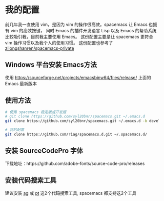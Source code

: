 * 我的配置
前几年我一直使用 vim，是因为 vim 的操作很高效。spacemacs 让 Emacs 也拥有 vim 的高效按键， 同时 Emacs 的插件开发语言 Lisp 以及 Emacs 的帮助系统比较吸引我，目前我主要使用 Emacs。
这份配置主要是让 spacemacs 更符合 vim 操作习惯以及我个人的使用习惯。 这份配置也参考了 [[https://github.com/zilongshanren/spacemacs-private][zilongshanren/spacemacs-private]]


** Windows 平台安装 Emacs方法
使用 https://sourceforge.net/projects/emacsbinw64/files/release/ 上面的 Emacs 最新版本

** 使用方法

#+BEGIN_SRC sh
  # 使用 spacemacs 稳定版或开发版
  # git clone https://github.com/syl20bnr/spacemacs.git ~/.emacs.d 
  git clone https://github.com/syl20bnr/spacemacs.git ~/.emacs.d -b develop

  # 我的配置
  git clone https://github.com/riag/spacemacs.d.git ~/.spacemacs.d/
#+END_SRC

** 安装 SourceCodePro 字体
下载地址：https://github.com/adobe-fonts/source-code-pro/releases


** 安装代码搜索工具
建议安装 [[https://github.com/ggreer/the_silver_searcher][ag]] 或 [[https://github.com/monochromegane/the_platinum_searcher][pt]] 这2个代码搜索工具, spacemacs 都支持这2个工具
